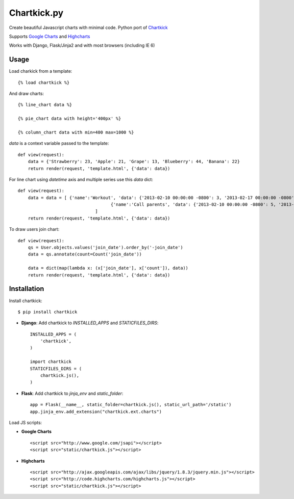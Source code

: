 Chartkick.py
============

.. image::  https://travis-ci.org/sammyrulez/chartkick.py.png?branch=master

Create beautiful Javascript charts with minimal code. Python port of Chartkick_

Supports `Google Charts`_ and Highcharts_

Works with Django, Flask/Jinja2 and with most browsers (including IE 6)

.. _Chartkick: http://chartkick.com
.. _Google Charts: https://developers.google.com/chart/
.. _Highcharts: http://highcharts.com

Usage
-----

Load charkick from a template: ::

    {% load chartkick %}

And draw charts: ::

    {% line_chart data %}

    {% pie_chart data with height='400px' %}

    {% column_chart data with min=400 max=1000 %}

*data* is a context variable passed to the template: ::

    def view(request):
        data = {'Strawberry': 23, 'Apple': 21, 'Grape': 13, 'Blueberry': 44, 'Banana': 22}
        return render(request, 'template.html', {'data': data})
        
For line chart using *datetime* axis and multiple series use this *data* dict: ::

    def view(request):
        data = data = [ {'name':'Workout', 'data': {'2013-02-10 00:00:00 -0800': 3, '2013-02-17 00:00:00 -0800': 4}}, 
        				{'name':'Call parents', 'data': {'2013-02-10 00:00:00 -0800': 5, '2013-02-17 00:00:00 -0800': 3}} 
        			  ]
        return render(request, 'template.html', {'data': data})
        
To draw users join chart: ::

    def view(request):
        qs = User.objects.values('join_date').order_by('-join_date')
        data = qs.annotate(count=Count('join_date'))

        data = dict(map(lambda x: (x['join_date'], x['count']), data))
        return render(request, 'template.html', {'data': data})

Installation
------------

Install chartkick: ::

    $ pip install chartkick

- **Django**: Add chartkick to *INSTALLED_APPS* and *STATICFILES_DIRS*: ::

    INSTALLED_APPS = (
        'chartkick',
    )

    import chartkick
    STATICFILES_DIRS = (
        chartkick.js(),
    )

- **Flask**: Add chartkick to *jinja_env* and *static_folder*: ::

    app = Flask(__name__, static_folder=chartkick.js(), static_url_path='/static')
    app.jinja_env.add_extension("chartkick.ext.charts")

Load JS scripts:

- **Google Charts** ::

    <script src="http://www.google.com/jsapi"></script>
    <script src="static/chartkick.js"></script>

- **Highcharts** ::

    <script src="http://ajax.googleapis.com/ajax/libs/jquery/1.8.3/jquery.min.js"></script>
    <script src="http://code.highcharts.com/highcharts.js"></script>
    <script src="static/chartkick.js"></script>
